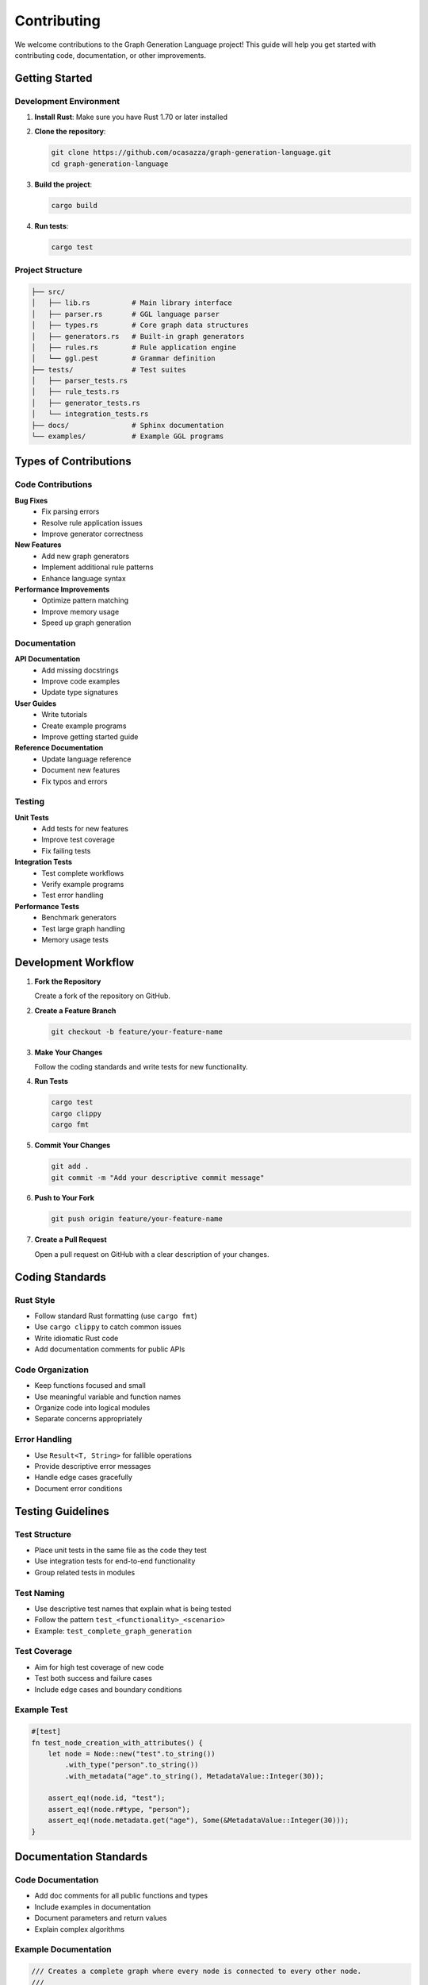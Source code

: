 Contributing
============

We welcome contributions to the Graph Generation Language project! This guide will help you get started with contributing code, documentation, or other improvements.

Getting Started
---------------

Development Environment
~~~~~~~~~~~~~~~~~~~~~~~

1. **Install Rust**: Make sure you have Rust 1.70 or later installed
2. **Clone the repository**:

   .. code-block:: bash

      git clone https://github.com/ocasazza/graph-generation-language.git
      cd graph-generation-language

3. **Build the project**:

   .. code-block:: bash

      cargo build

4. **Run tests**:

   .. code-block:: bash

      cargo test

Project Structure
~~~~~~~~~~~~~~~~~

.. code-block:: text

   ├── src/
   │   ├── lib.rs          # Main library interface
   │   ├── parser.rs       # GGL language parser
   │   ├── types.rs        # Core graph data structures
   │   ├── generators.rs   # Built-in graph generators
   │   ├── rules.rs        # Rule application engine
   │   └── ggl.pest        # Grammar definition
   ├── tests/              # Test suites
   │   ├── parser_tests.rs
   │   ├── rule_tests.rs
   │   ├── generator_tests.rs
   │   └── integration_tests.rs
   ├── docs/               # Sphinx documentation
   └── examples/           # Example GGL programs

Types of Contributions
----------------------

Code Contributions
~~~~~~~~~~~~~~~~~~

**Bug Fixes**
   - Fix parsing errors
   - Resolve rule application issues
   - Improve generator correctness

**New Features**
   - Add new graph generators
   - Implement additional rule patterns
   - Enhance language syntax

**Performance Improvements**
   - Optimize pattern matching
   - Improve memory usage
   - Speed up graph generation

Documentation
~~~~~~~~~~~~~

**API Documentation**
   - Add missing docstrings
   - Improve code examples
   - Update type signatures

**User Guides**
   - Write tutorials
   - Create example programs
   - Improve getting started guide

**Reference Documentation**
   - Update language reference
   - Document new features
   - Fix typos and errors

Testing
~~~~~~~

**Unit Tests**
   - Add tests for new features
   - Improve test coverage
   - Fix failing tests

**Integration Tests**
   - Test complete workflows
   - Verify example programs
   - Test error handling

**Performance Tests**
   - Benchmark generators
   - Test large graph handling
   - Memory usage tests

Development Workflow
--------------------

1. **Fork the Repository**

   Create a fork of the repository on GitHub.

2. **Create a Feature Branch**

   .. code-block:: bash

      git checkout -b feature/your-feature-name

3. **Make Your Changes**

   Follow the coding standards and write tests for new functionality.

4. **Run Tests**

   .. code-block:: bash

      cargo test
      cargo clippy
      cargo fmt

5. **Commit Your Changes**

   .. code-block:: bash

      git add .
      git commit -m "Add your descriptive commit message"

6. **Push to Your Fork**

   .. code-block:: bash

      git push origin feature/your-feature-name

7. **Create a Pull Request**

   Open a pull request on GitHub with a clear description of your changes.

Coding Standards
----------------

Rust Style
~~~~~~~~~~~

- Follow standard Rust formatting (use ``cargo fmt``)
- Use ``cargo clippy`` to catch common issues
- Write idiomatic Rust code
- Add documentation comments for public APIs

Code Organization
~~~~~~~~~~~~~~~~~

- Keep functions focused and small
- Use meaningful variable and function names
- Organize code into logical modules
- Separate concerns appropriately

Error Handling
~~~~~~~~~~~~~~

- Use ``Result<T, String>`` for fallible operations
- Provide descriptive error messages
- Handle edge cases gracefully
- Document error conditions

Testing Guidelines
------------------

Test Structure
~~~~~~~~~~~~~~

- Place unit tests in the same file as the code they test
- Use integration tests for end-to-end functionality
- Group related tests in modules

Test Naming
~~~~~~~~~~~

- Use descriptive test names that explain what is being tested
- Follow the pattern ``test_<functionality>_<scenario>``
- Example: ``test_complete_graph_generation``

Test Coverage
~~~~~~~~~~~~~

- Aim for high test coverage of new code
- Test both success and failure cases
- Include edge cases and boundary conditions

Example Test
~~~~~~~~~~~~

.. code-block:: rust

   #[test]
   fn test_node_creation_with_attributes() {
       let node = Node::new("test".to_string())
           .with_type("person".to_string())
           .with_metadata("age".to_string(), MetadataValue::Integer(30));

       assert_eq!(node.id, "test");
       assert_eq!(node.r#type, "person");
       assert_eq!(node.metadata.get("age"), Some(&MetadataValue::Integer(30)));
   }

Documentation Standards
-----------------------

Code Documentation
~~~~~~~~~~~~~~~~~~

- Add doc comments for all public functions and types
- Include examples in documentation
- Document parameters and return values
- Explain complex algorithms

Example Documentation
~~~~~~~~~~~~~~~~~~~~~

.. code-block:: rust

   /// Creates a complete graph where every node is connected to every other node.
   ///
   /// # Parameters
   ///
   /// * `params` - Generator parameters including:
   ///   - `nodes`: Number of nodes to generate (required)
   ///   - `prefix`: Node name prefix (optional, default: "n")
   ///   - `directed`: Whether edges should be directed (optional, default: false)
   ///
   /// # Returns
   ///
   /// A `Result` containing the generated graph or an error message.
   ///
   /// # Examples
   ///
   /// ```rust
   /// let mut params = HashMap::new();
   /// params.insert("nodes".to_string(), MetadataValue::Integer(4));
   /// let graph = generate_complete(&params)?;
   /// assert_eq!(graph.node_count(), 4);
   /// assert_eq!(graph.edge_count(), 6); // n*(n-1)/2 for undirected
   /// ```
   pub fn generate_complete(params: &HashMap<String, MetadataValue>) -> Result<Graph, String> {
       // Implementation...
   }

Sphinx Documentation
~~~~~~~~~~~~~~~~~~~~

- Use reStructuredText format
- Include code examples
- Cross-reference related sections
- Keep documentation up to date

Adding New Features
-------------------

Graph Generators
~~~~~~~~~~~~~~~~

To add a new graph generator:

1. **Implement the generator function** in ``src/generators.rs``
2. **Add it to the registry** in the ``get_generator`` function
3. **Write comprehensive tests** in ``tests/generator_tests.rs``
4. **Document the generator** in ``docs/source/generators.rst``

Example generator implementation:

.. code-block:: rust

   pub fn generate_wheel(params: &HashMap<String, MetadataValue>) -> Result<Graph, String> {
       let n = get_param_int(params, "nodes")?;
       let prefix = get_param_string(params, "prefix", "n");

       if n < 4 {
           return Err("Wheel graph requires at least 4 nodes".to_string());
       }

       let mut graph = Graph::new();

       // Add center node
       let center = format!("{}0", prefix);
       graph.add_node(Node::new(center.clone()));

       // Add rim nodes and connect to center
       for i in 1..n {
           let node_id = format!("{}{}", prefix, i);
           graph.add_node(Node::new(node_id.clone()));

           // Connect to center
           let edge_id = format!("e0_{}", i);
           graph.add_edge(Edge::new(edge_id, center.clone(), node_id));
       }

       // Connect rim nodes in a cycle
       for i in 1..n {
           let source = format!("{}{}", prefix, i);
           let target = format!("{}{}", prefix, if i == n - 1 { 1 } else { i + 1 });
           let edge_id = format!("e{}_{}", i, if i == n - 1 { 1 } else { i + 1 });
           graph.add_edge(Edge::new(edge_id, source, target));
       }

       Ok(graph)
   }

Language Extensions
~~~~~~~~~~~~~~~~~~~

To extend the GGL language:

1. **Update the grammar** in ``src/ggl.pest``
2. **Modify the parser** in ``src/parser.rs``
3. **Update the AST types** if needed
4. **Add processing logic** in the appropriate module
5. **Write tests** for the new syntax
6. **Update documentation**

Rule System Enhancements
~~~~~~~~~~~~~~~~~~~~~~~~~

To improve the rule system:

1. **Identify the enhancement** (new pattern types, optimization, etc.)
2. **Modify** ``src/rules.rs`` as needed
3. **Add comprehensive tests** in ``tests/rule_tests.rs``
4. **Update documentation** in ``docs/source/transformation-rules.rst``

Submitting Pull Requests
-------------------------

Pull Request Guidelines
~~~~~~~~~~~~~~~~~~~~~~~

- **Clear Description**: Explain what your PR does and why
- **Small, Focused Changes**: Keep PRs focused on a single feature or fix
- **Tests Included**: Add tests for new functionality
- **Documentation Updated**: Update docs for user-facing changes
- **Clean History**: Use meaningful commit messages

PR Template
~~~~~~~~~~~

When creating a pull request, include:

.. code-block:: text

   ## Description
   Brief description of the changes

   ## Type of Change
   - [ ] Bug fix
   - [ ] New feature
   - [ ] Documentation update
   - [ ] Performance improvement
   - [ ] Other (please describe)

   ## Testing
   - [ ] Tests pass locally
   - [ ] New tests added for new functionality
   - [ ] Manual testing performed

   ## Documentation
   - [ ] Documentation updated
   - [ ] Examples added/updated
   - [ ] API docs updated

   ## Checklist
   - [ ] Code follows project style guidelines
   - [ ] Self-review completed
   - [ ] Comments added for complex code
   - [ ] No breaking changes (or clearly documented)

Review Process
~~~~~~~~~~~~~~

1. **Automated Checks**: CI will run tests and linting
2. **Code Review**: Maintainers will review your code
3. **Feedback**: Address any requested changes
4. **Approval**: Once approved, your PR will be merged

Getting Help
------------

Communication Channels
~~~~~~~~~~~~~~~~~~~~~~

- **GitHub Issues**: For bug reports and feature requests
- **GitHub Discussions**: For questions and general discussion
- **Pull Request Comments**: For code-specific questions

Reporting Issues
~~~~~~~~~~~~~~~~

When reporting bugs:

1. **Search existing issues** first
2. **Provide a clear title** and description
3. **Include steps to reproduce** the issue
4. **Add relevant code samples** or error messages
5. **Specify your environment** (OS, Rust version, etc.)

Issue Template
~~~~~~~~~~~~~~

.. code-block:: text

   ## Bug Description
   Clear description of the bug

   ## Steps to Reproduce
   1. Step one
   2. Step two
   3. Step three

   ## Expected Behavior
   What you expected to happen

   ## Actual Behavior
   What actually happened

   ## Environment
   - OS: [e.g., macOS 12.0]
   - Rust version: [e.g., 1.70.0]
   - GGL version: [e.g., 0.1.0]

   ## Additional Context
   Any other relevant information

Recognition
-----------

Contributors will be recognized in:

- **CONTRIBUTORS.md** file
- **Release notes** for significant contributions
- **Documentation credits** for documentation improvements

Thank you for contributing to the Graph Generation Language project! Your contributions help make GGL better for everyone.
